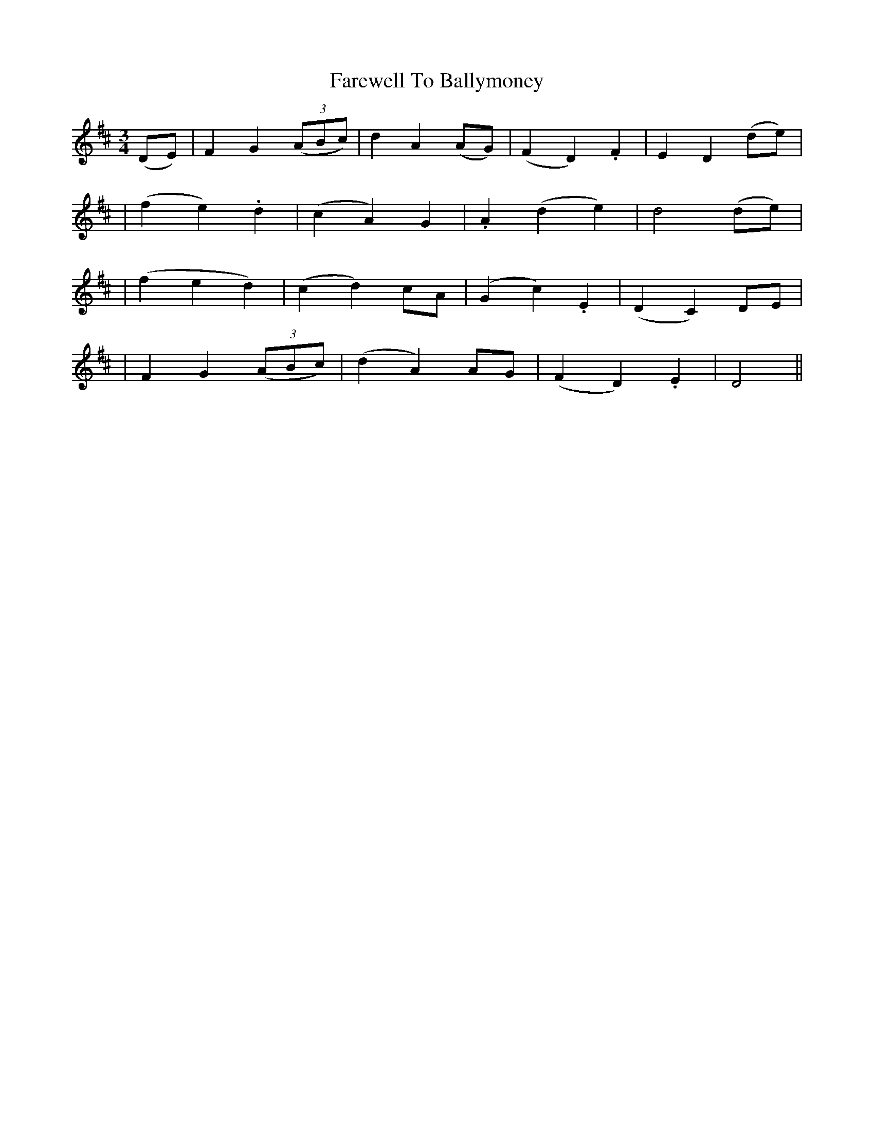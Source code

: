 X:64
T:Farewell To Ballymoney
B:O'Neill's 64
M:3/4
L:1/8
Z:Transcribed by John Chambers <jc@trillian.mit.edu>
N:"Slow and tenderly"
N:"Collected by F.O'Neill"
K:D
(DE) \
| F2 G2 ((3ABc) | d2 A2 (AG) | (F2 D2) .F2 | E2 D2 (de) |
|  (f2 e2) .d2 | (c2 A2) G2 | .A2 (d2 e2) | d4 (de) |
| (f2 e2 d2) | (c2 d2) cA | (G2 c2) .E2 | (D2 C2) DE |
| F2 G2 ((3ABc) | (d2 A2) AG | (F2 D2) .E2 | D4 ||
